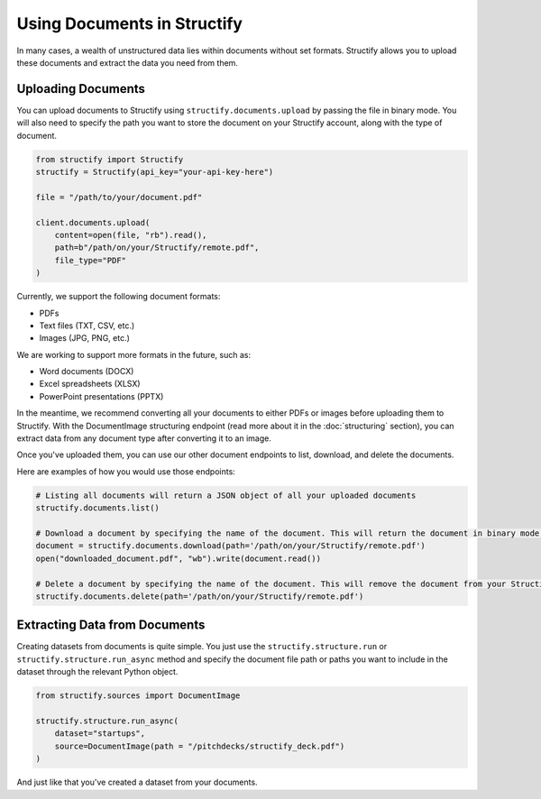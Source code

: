 Using Documents in Structify
============================
In many cases, a wealth of unstructured data lies within documents without set formats. Structify allows you to upload these documents and extract the data you need from them.

Uploading Documents
---------------------
You can upload documents to Structify using ``structify.documents.upload`` by passing the file in binary mode. You will also need to specify the path you want to store the document on your Structify account, along with the type of document. 

.. code-block:: python

    from structify import Structify
    structify = Structify(api_key="your-api-key-here")

    file = "/path/to/your/document.pdf"

    client.documents.upload(
        content=open(file, "rb").read(),
        path=b"/path/on/your/Structify/remote.pdf",
        file_type="PDF"
    )

Currently, we support the following document formats:

- PDFs
- Text files (TXT, CSV, etc.)
- Images (JPG, PNG, etc.)

We are working to support more formats in the future, such as:

- Word documents (DOCX)
- Excel spreadsheets (XLSX)
- PowerPoint presentations (PPTX)

In the meantime, we recommend converting all your documents to either PDFs or images before uploading them to Structify.
With the DocumentImage structuring endpoint (read more about it in the :doc:`structuring` section), you can extract data from any document type after converting it to an image.

Once you've uploaded them, you can use our other document endpoints to list, download, and delete the documents.

Here are examples of how you would use those endpoints:

.. code-block:: python

    # Listing all documents will return a JSON object of all your uploaded documents
    structify.documents.list()

    # Download a document by specifying the name of the document. This will return the document in binary mode, which we can save to your local machine.
    document = structify.documents.download(path='/path/on/your/Structify/remote.pdf')
    open("downloaded_document.pdf", "wb").write(document.read())

    # Delete a document by specifying the name of the document. This will remove the document from your Structify account.
    structify.documents.delete(path='/path/on/your/Structify/remote.pdf')


.. _Structuring Documents:

Extracting Data from Documents
-------------------------------
Creating datasets from documents is quite simple. You just use the ``structify.structure.run`` or ``structify.structure.run_async`` method and specify the document file path or paths you want to include in the dataset through the relevant Python object.

.. code-block:: python

    from structify.sources import DocumentImage

    structify.structure.run_async(
        dataset="startups", 
        source=DocumentImage(path = "/pitchdecks/structify_deck.pdf")
    )

And just like that you've created a dataset from your documents. 